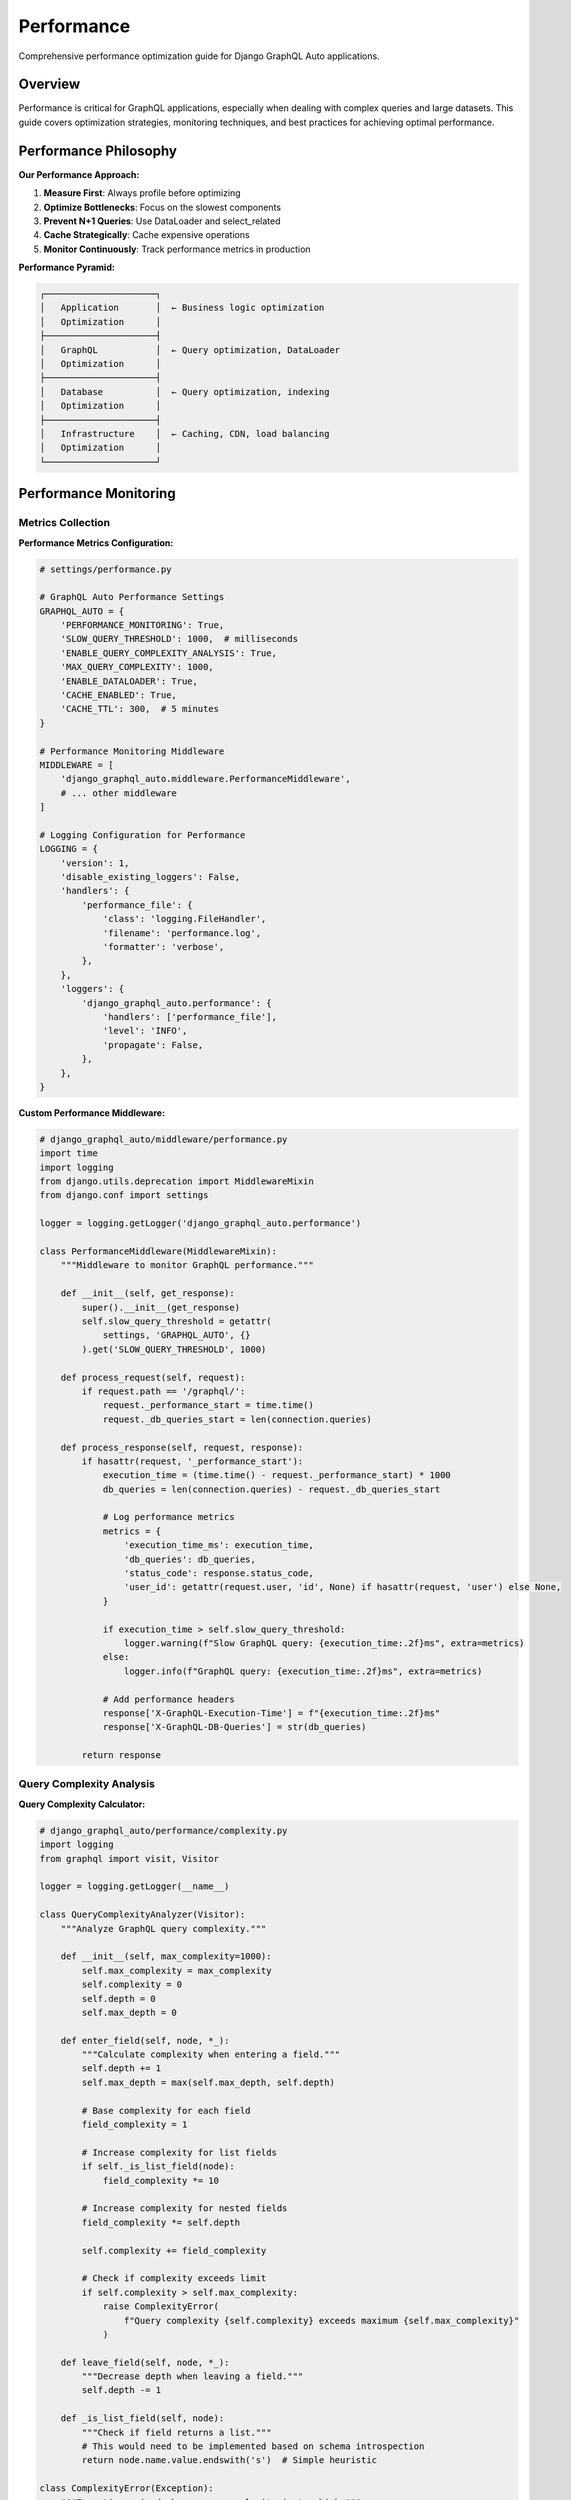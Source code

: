 Performance
===========

Comprehensive performance optimization guide for Django GraphQL Auto applications.

Overview
--------

Performance is critical for GraphQL applications, especially when dealing with complex queries and large datasets. This guide covers optimization strategies, monitoring techniques, and best practices for achieving optimal performance.

Performance Philosophy
----------------------

**Our Performance Approach:**

1. **Measure First**: Always profile before optimizing
2. **Optimize Bottlenecks**: Focus on the slowest components
3. **Prevent N+1 Queries**: Use DataLoader and select_related
4. **Cache Strategically**: Cache expensive operations
5. **Monitor Continuously**: Track performance metrics in production

**Performance Pyramid:**

.. code-block:: text

   ┌─────────────────────┐
   │   Application       │  ← Business logic optimization
   │   Optimization      │
   ├─────────────────────┤
   │   GraphQL           │  ← Query optimization, DataLoader
   │   Optimization      │
   ├─────────────────────┤
   │   Database          │  ← Query optimization, indexing
   │   Optimization      │
   ├─────────────────────┤
   │   Infrastructure    │  ← Caching, CDN, load balancing
   │   Optimization      │
   └─────────────────────┘

Performance Monitoring
----------------------

Metrics Collection
~~~~~~~~~~~~~~~~~~

**Performance Metrics Configuration:**

.. code-block:: python

   # settings/performance.py
   
   # GraphQL Auto Performance Settings
   GRAPHQL_AUTO = {
       'PERFORMANCE_MONITORING': True,
       'SLOW_QUERY_THRESHOLD': 1000,  # milliseconds
       'ENABLE_QUERY_COMPLEXITY_ANALYSIS': True,
       'MAX_QUERY_COMPLEXITY': 1000,
       'ENABLE_DATALOADER': True,
       'CACHE_ENABLED': True,
       'CACHE_TTL': 300,  # 5 minutes
   }
   
   # Performance Monitoring Middleware
   MIDDLEWARE = [
       'django_graphql_auto.middleware.PerformanceMiddleware',
       # ... other middleware
   ]
   
   # Logging Configuration for Performance
   LOGGING = {
       'version': 1,
       'disable_existing_loggers': False,
       'handlers': {
           'performance_file': {
               'class': 'logging.FileHandler',
               'filename': 'performance.log',
               'formatter': 'verbose',
           },
       },
       'loggers': {
           'django_graphql_auto.performance': {
               'handlers': ['performance_file'],
               'level': 'INFO',
               'propagate': False,
           },
       },
   }

**Custom Performance Middleware:**

.. code-block:: python

   # django_graphql_auto/middleware/performance.py
   import time
   import logging
   from django.utils.deprecation import MiddlewareMixin
   from django.conf import settings
   
   logger = logging.getLogger('django_graphql_auto.performance')
   
   class PerformanceMiddleware(MiddlewareMixin):
       """Middleware to monitor GraphQL performance."""
       
       def __init__(self, get_response):
           super().__init__(get_response)
           self.slow_query_threshold = getattr(
               settings, 'GRAPHQL_AUTO', {}
           ).get('SLOW_QUERY_THRESHOLD', 1000)
       
       def process_request(self, request):
           if request.path == '/graphql/':
               request._performance_start = time.time()
               request._db_queries_start = len(connection.queries)
       
       def process_response(self, request, response):
           if hasattr(request, '_performance_start'):
               execution_time = (time.time() - request._performance_start) * 1000
               db_queries = len(connection.queries) - request._db_queries_start
               
               # Log performance metrics
               metrics = {
                   'execution_time_ms': execution_time,
                   'db_queries': db_queries,
                   'status_code': response.status_code,
                   'user_id': getattr(request.user, 'id', None) if hasattr(request, 'user') else None,
               }
               
               if execution_time > self.slow_query_threshold:
                   logger.warning(f"Slow GraphQL query: {execution_time:.2f}ms", extra=metrics)
               else:
                   logger.info(f"GraphQL query: {execution_time:.2f}ms", extra=metrics)
               
               # Add performance headers
               response['X-GraphQL-Execution-Time'] = f"{execution_time:.2f}ms"
               response['X-GraphQL-DB-Queries'] = str(db_queries)
           
           return response

Query Complexity Analysis
~~~~~~~~~~~~~~~~~~~~~~~~~

**Query Complexity Calculator:**

.. code-block:: python

   # django_graphql_auto/performance/complexity.py
   import logging
   from graphql import visit, Visitor
   
   logger = logging.getLogger(__name__)
   
   class QueryComplexityAnalyzer(Visitor):
       """Analyze GraphQL query complexity."""
       
       def __init__(self, max_complexity=1000):
           self.max_complexity = max_complexity
           self.complexity = 0
           self.depth = 0
           self.max_depth = 0
       
       def enter_field(self, node, *_):
           """Calculate complexity when entering a field."""
           self.depth += 1
           self.max_depth = max(self.max_depth, self.depth)
           
           # Base complexity for each field
           field_complexity = 1
           
           # Increase complexity for list fields
           if self._is_list_field(node):
               field_complexity *= 10
           
           # Increase complexity for nested fields
           field_complexity *= self.depth
           
           self.complexity += field_complexity
           
           # Check if complexity exceeds limit
           if self.complexity > self.max_complexity:
               raise ComplexityError(
                   f"Query complexity {self.complexity} exceeds maximum {self.max_complexity}"
               )
       
       def leave_field(self, node, *_):
           """Decrease depth when leaving a field."""
           self.depth -= 1
       
       def _is_list_field(self, node):
           """Check if field returns a list."""
           # This would need to be implemented based on schema introspection
           return node.name.value.endswith('s')  # Simple heuristic
   
   class ComplexityError(Exception):
       """Exception raised when query complexity is too high."""
       pass
   
   def analyze_query_complexity(query_ast, max_complexity=1000):
       """Analyze the complexity of a GraphQL query."""
       analyzer = QueryComplexityAnalyzer(max_complexity)
       visit(query_ast, analyzer)
       
       return {
           'complexity': analyzer.complexity,
           'max_depth': analyzer.max_depth,
           'within_limits': analyzer.complexity <= max_complexity
       }

Database Optimization
---------------------

N+1 Query Prevention
~~~~~~~~~~~~~~~~~~~~

**DataLoader Implementation:**

.. code-block:: python

   # django_graphql_auto/dataloaders.py
   from promise import Promise
   from promise.dataloader import DataLoader
   from django.db import models
   from collections import defaultdict
   import logging
   
   logger = logging.getLogger(__name__)
   
   class ModelDataLoader(DataLoader):
       """Generic DataLoader for Django models."""
       
       def __init__(self, model_class, **kwargs):
           self.model_class = model_class
           super().__init__(**kwargs)
       
       def batch_load_fn(self, keys):
           """Batch load function for the DataLoader."""
           logger.debug(f"DataLoader batch loading {len(keys)} {self.model_class.__name__} objects")
           
           # Fetch all objects in a single query
           objects = self.model_class.objects.filter(id__in=keys)
           object_map = {obj.id: obj for obj in objects}
           
           # Return objects in the same order as keys
           return Promise.resolve([object_map.get(key) for key in keys])
   
   class RelatedDataLoader(DataLoader):
       """DataLoader for related objects (foreign keys)."""
       
       def __init__(self, model_class, related_field, **kwargs):
           self.model_class = model_class
           self.related_field = related_field
           super().__init__(**kwargs)
       
       def batch_load_fn(self, keys):
           """Batch load related objects."""
           logger.debug(f"DataLoader batch loading related {self.model_class.__name__} objects")
           
           # Build filter for related field
           filter_kwargs = {f"{self.related_field}__in": keys}
           objects = self.model_class.objects.filter(**filter_kwargs)
           
           # Group objects by related field value
           grouped = defaultdict(list)
           for obj in objects:
               related_value = getattr(obj, self.related_field + '_id')
               grouped[related_value].append(obj)
           
           # Return lists in the same order as keys
           return Promise.resolve([grouped.get(key, []) for key in keys])
   
   class DataLoaderRegistry:
       """Registry for managing DataLoaders."""
       
       def __init__(self):
           self.loaders = {}
       
       def get_loader(self, model_class, loader_type='model'):
           """Get or create a DataLoader for a model."""
           cache_key = f"{model_class.__name__}_{loader_type}"
           
           if cache_key not in self.loaders:
               if loader_type == 'model':
                   self.loaders[cache_key] = ModelDataLoader(model_class)
               # Add other loader types as needed
           
           return self.loaders[cache_key]
       
       def get_related_loader(self, model_class, related_field):
           """Get or create a DataLoader for related objects."""
           cache_key = f"{model_class.__name__}_{related_field}_related"
           
           if cache_key not in self.loaders:
               self.loaders[cache_key] = RelatedDataLoader(model_class, related_field)
           
           return self.loaders[cache_key]

**Optimized Resolvers with DataLoader:**

.. code-block:: python

   # django_graphql_auto/resolvers/optimized.py
   from django_graphql_auto.dataloaders import DataLoaderRegistry
   from django.db import models
   import logging
   
   logger = logging.getLogger(__name__)
   
   class OptimizedResolver:
       """Base resolver with DataLoader optimization."""
       
       def __init__(self):
           self.dataloader_registry = DataLoaderRegistry()
       
       def resolve_user(self, info, id):
           """Resolve user using DataLoader."""
           from tests.models import User
           loader = self.dataloader_registry.get_loader(User)
           return loader.load(id)
       
       def resolve_user_posts(self, info, user_id):
           """Resolve user posts using DataLoader."""
           from tests.models import Post
           loader = self.dataloader_registry.get_related_loader(Post, 'author')
           return loader.load(user_id)
       
       def resolve_posts_with_authors(self, info, **kwargs):
           """Resolve posts with authors using select_related."""
           from tests.models import Post
           
           # Use select_related to avoid N+1 queries
           queryset = Post.objects.select_related('author', 'category')
           
           # Apply filters
           if 'author_id' in kwargs:
               queryset = queryset.filter(author_id=kwargs['author_id'])
           
           logger.debug(f"Executing optimized query: {queryset.query}")
           return queryset

Query Optimization
~~~~~~~~~~~~~~~~~~

**Optimized QuerySet Patterns:**

.. code-block:: python

   # django_graphql_auto/optimization/queries.py
   from django.db import models
   from django.db.models import Prefetch, Count, Q
   import logging
   
   logger = logging.getLogger(__name__)
   
   class QueryOptimizer:
       """Optimize Django QuerySets for GraphQL."""
       
       def optimize_user_query(self, queryset, info):
           """Optimize user query based on requested fields."""
           requested_fields = self._get_requested_fields(info)
           
           # Apply select_related for foreign keys
           if 'profile' in requested_fields:
               queryset = queryset.select_related('profile')
           
           # Apply prefetch_related for reverse foreign keys
           if 'posts' in requested_fields:
               posts_prefetch = Prefetch(
                   'posts',
                   queryset=models.Post.objects.select_related('category')
               )
               queryset = queryset.prefetch_related(posts_prefetch)
           
           # Add annotations for computed fields
           if 'post_count' in requested_fields:
               queryset = queryset.annotate(post_count=Count('posts'))
           
           logger.debug(f"Optimized user query: {queryset.query}")
           return queryset
       
       def optimize_post_query(self, queryset, info):
           """Optimize post query based on requested fields."""
           requested_fields = self._get_requested_fields(info)
           
           # Always select related author and category to avoid N+1
           queryset = queryset.select_related('author', 'category')
           
           # Prefetch comments if requested
           if 'comments' in requested_fields:
               comments_prefetch = Prefetch(
                   'comments',
                   queryset=models.Comment.objects.select_related('author')
               )
               queryset = queryset.prefetch_related(comments_prefetch)
           
           # Add full-text search optimization
           if 'search' in requested_fields:
               queryset = queryset.extra(
                   select={'relevance': "MATCH(title, content) AGAINST(%s)"},
                   select_params=[requested_fields['search']],
                   where=["MATCH(title, content) AGAINST(%s)"],
                   params=[requested_fields['search']]
               )
           
           return queryset
       
       def _get_requested_fields(self, info):
           """Extract requested fields from GraphQL info."""
           # This would parse the GraphQL selection set
           # Simplified implementation
           return set()

**Database Indexing Strategy:**

.. code-block:: python

   # models.py - Optimized model definitions
   from django.db import models
   
   class User(models.Model):
       username = models.CharField(max_length=150, unique=True, db_index=True)
       email = models.EmailField(unique=True, db_index=True)
       first_name = models.CharField(max_length=30, db_index=True)
       last_name = models.CharField(max_length=30, db_index=True)
       is_active = models.BooleanField(default=True, db_index=True)
       created_at = models.DateTimeField(auto_now_add=True, db_index=True)
       
       class Meta:
           indexes = [
               models.Index(fields=['username', 'email']),
               models.Index(fields=['created_at', 'is_active']),
               models.Index(fields=['last_name', 'first_name']),
           ]
   
   class Post(models.Model):
       title = models.CharField(max_length=200, db_index=True)
       content = models.TextField()
       author = models.ForeignKey(User, on_delete=models.CASCADE, db_index=True)
       category = models.ForeignKey('Category', on_delete=models.CASCADE, db_index=True)
       published = models.BooleanField(default=False, db_index=True)
       created_at = models.DateTimeField(auto_now_add=True, db_index=True)
       updated_at = models.DateTimeField(auto_now=True)
       
       class Meta:
           indexes = [
               models.Index(fields=['author', 'published']),
               models.Index(fields=['category', 'created_at']),
               models.Index(fields=['published', 'created_at']),
               models.Index(fields=['title'], name='post_title_idx'),
           ]
           
           # Full-text search index (MySQL/PostgreSQL)
           # This would be database-specific

Caching Strategies
------------------

Query Result Caching
~~~~~~~~~~~~~~~~~~~~~

**Redis-based Query Caching:**

.. code-block:: python

   # django_graphql_auto/caching/query_cache.py
   import hashlib
   import json
   import logging
   from django.core.cache import cache
   from django.conf import settings
   
   logger = logging.getLogger(__name__)
   
   class GraphQLQueryCache:
       """Cache GraphQL query results."""
       
       def __init__(self):
           self.enabled = getattr(settings, 'GRAPHQL_AUTO', {}).get('CACHE_ENABLED', False)
           self.ttl = getattr(settings, 'GRAPHQL_AUTO', {}).get('CACHE_TTL', 300)
           self.cache_prefix = 'graphql_query:'
       
       def get_cache_key(self, query, variables=None, user_id=None):
           """Generate cache key for query."""
           cache_data = {
               'query': query,
               'variables': variables or {},
               'user_id': user_id,
           }
           
           # Create hash of query data
           cache_string = json.dumps(cache_data, sort_keys=True)
           cache_hash = hashlib.md5(cache_string.encode()).hexdigest()
           
           return f"{self.cache_prefix}{cache_hash}"
       
       def get(self, query, variables=None, user_id=None):
           """Get cached query result."""
           if not self.enabled:
               return None
           
           cache_key = self.get_cache_key(query, variables, user_id)
           result = cache.get(cache_key)
           
           if result:
               logger.debug(f"Cache hit for query: {cache_key}")
           else:
               logger.debug(f"Cache miss for query: {cache_key}")
           
           return result
       
       def set(self, query, variables, result, user_id=None, ttl=None):
           """Cache query result."""
           if not self.enabled:
               return
           
           cache_key = self.get_cache_key(query, variables, user_id)
           cache_ttl = ttl or self.ttl
           
           cache.set(cache_key, result, cache_ttl)
           logger.debug(f"Cached query result: {cache_key} (TTL: {cache_ttl}s)")
       
       def invalidate_pattern(self, pattern):
           """Invalidate cache entries matching pattern."""
           # This would require a cache backend that supports pattern deletion
           # Redis with django-redis supports this
           try:
               cache.delete_pattern(f"{self.cache_prefix}*{pattern}*")
               logger.info(f"Invalidated cache pattern: {pattern}")
           except AttributeError:
               logger.warning("Cache backend doesn't support pattern deletion")

**Field-level Caching:**

.. code-block:: python

   # django_graphql_auto/caching/field_cache.py
   import functools
   import logging
   from django.core.cache import cache
   
   logger = logging.getLogger(__name__)
   
   def cache_field(ttl=300, key_func=None):
       """Decorator to cache GraphQL field results."""
       def decorator(resolver_func):
           @functools.wraps(resolver_func)
           def wrapper(self, info, **kwargs):
               # Generate cache key
               if key_func:
                   cache_key = key_func(self, info, **kwargs)
               else:
                   cache_key = f"field:{resolver_func.__name__}:{hash(str(kwargs))}"
               
               # Try to get from cache
               result = cache.get(cache_key)
               if result is not None:
                   logger.debug(f"Field cache hit: {cache_key}")
                   return result
               
               # Execute resolver
               result = resolver_func(self, info, **kwargs)
               
               # Cache result
               cache.set(cache_key, result, ttl)
               logger.debug(f"Field cached: {cache_key}")
               
               return result
           
           return wrapper
       return decorator
   
   # Usage example
   class CachedResolver:
       @cache_field(ttl=600)  # Cache for 10 minutes
       def resolve_expensive_computation(self, info, **kwargs):
           """Expensive computation that should be cached."""
           # Simulate expensive operation
           import time
           time.sleep(1)
           return "expensive_result"
       
       @cache_field(
           ttl=300,
           key_func=lambda self, info, user_id: f"user_posts:{user_id}"
       )
       def resolve_user_posts(self, info, user_id):
           """Cache user posts with custom key."""
           from tests.models import Post
           return Post.objects.filter(author_id=user_id)

Model-level Caching
~~~~~~~~~~~~~~~~~~~

**Cached Model Manager:**

.. code-block:: python

   # django_graphql_auto/caching/models.py
   from django.db import models
   from django.core.cache import cache
   import logging
   
   logger = logging.getLogger(__name__)
   
   class CachedManager(models.Manager):
       """Manager with built-in caching."""
       
       def __init__(self, cache_ttl=300):
           super().__init__()
           self.cache_ttl = cache_ttl
       
       def get_cached(self, **kwargs):
           """Get object with caching."""
           cache_key = self._get_cache_key(**kwargs)
           
           # Try cache first
           obj = cache.get(cache_key)
           if obj:
               logger.debug(f"Model cache hit: {cache_key}")
               return obj
           
           # Get from database
           obj = self.get(**kwargs)
           
           # Cache the object
           cache.set(cache_key, obj, self.cache_ttl)
           logger.debug(f"Model cached: {cache_key}")
           
           return obj
       
       def _get_cache_key(self, **kwargs):
           """Generate cache key for model lookup."""
           model_name = self.model.__name__.lower()
           key_parts = [f"{k}:{v}" for k, v in sorted(kwargs.items())]
           return f"model:{model_name}:{'_'.join(key_parts)}"
   
   # Usage in models
   class User(models.Model):
       username = models.CharField(max_length=150, unique=True)
       email = models.EmailField(unique=True)
       
       objects = models.Manager()  # Default manager
       cached = CachedManager(cache_ttl=600)  # Cached manager
       
       def save(self, *args, **kwargs):
           """Override save to invalidate cache."""
           super().save(*args, **kwargs)
           
           # Invalidate related cache entries
           cache_keys = [
               f"model:user:id:{self.id}",
               f"model:user:username:{self.username}",
               f"model:user:email:{self.email}",
           ]
           
           for key in cache_keys:
               cache.delete(key)
               logger.debug(f"Invalidated cache: {key}")

Performance Testing
-------------------

Load Testing
~~~~~~~~~~~~

**GraphQL Load Testing with Locust:**

.. code-block:: python

   # tests/performance/locustfile.py
   from locust import HttpUser, task, between
   import json
   import random
   
   class GraphQLUser(HttpUser):
       wait_time = between(1, 3)
       
       def on_start(self):
           """Setup for each user."""
           self.graphql_endpoint = "/graphql/"
           self.queries = self._load_test_queries()
       
       @task(3)
       def query_users(self):
           """Test user queries."""
           query = '''
           query GetUsers($first: Int) {
               users(first: $first) {
                   edges {
                       node {
                           id
                           username
                           email
                       }
                   }
               }
           }
           '''
           
           variables = {"first": random.randint(10, 50)}
           self._execute_query(query, variables)
       
       @task(2)
       def query_user_with_posts(self):
           """Test user with posts query."""
           query = '''
           query GetUserWithPosts($userId: ID!) {
               user(id: $userId) {
                   username
                   posts {
                       edges {
                           node {
                               title
                               createdAt
                           }
                       }
                   }
               }
           }
           '''
           
           variables = {"userId": str(random.randint(1, 100))}
           self._execute_query(query, variables)
       
       @task(1)
       def complex_query(self):
           """Test complex nested query."""
           query = '''
           query ComplexQuery {
               users(first: 10) {
                   edges {
                       node {
                           username
                           posts(first: 5) {
                               edges {
                                   node {
                                       title
                                       category {
                                           name
                                       }
                                       comments(first: 3) {
                                           edges {
                                               node {
                                                   content
                                                   author {
                                                       username
                                                   }
                                               }
                                           }
                                       }
                                   }
                               }
                           }
                       }
                   }
               }
           }
           '''
           
           self._execute_query(query)
       
       def _execute_query(self, query, variables=None):
           """Execute GraphQL query."""
           payload = {
               "query": query,
               "variables": variables or {}
           }
           
           with self.client.post(
               self.graphql_endpoint,
               json=payload,
               catch_response=True
           ) as response:
               if response.status_code == 200:
                   data = response.json()
                   if "errors" in data:
                       response.failure(f"GraphQL errors: {data['errors']}")
                   else:
                       response.success()
               else:
                   response.failure(f"HTTP {response.status_code}")
       
       def _load_test_queries(self):
           """Load test queries from file."""
           # This would load queries from a file
           return []

**Performance Benchmarking:**

.. code-block:: python

   # tests/performance/benchmark.py
   import time
   import statistics
   import logging
   from django.test import TestCase, Client
   from tests.factories import UserFactory, PostFactory
   
   logger = logging.getLogger(__name__)
   
   class PerformanceBenchmark(TestCase):
       """Benchmark GraphQL query performance."""
       
       def setUp(self):
           self.client = Client()
           self.create_test_data()
       
       def create_test_data(self):
           """Create test data for benchmarking."""
           # Create users
           self.users = UserFactory.create_batch(100)
           
           # Create posts for each user
           for user in self.users:
               PostFactory.create_batch(10, author=user)
       
       def benchmark_query(self, query, variables=None, iterations=10):
           """Benchmark a GraphQL query."""
           execution_times = []
           
           for i in range(iterations):
               start_time = time.time()
               
               response = self.client.post(
                   '/graphql/',
                   {
                       'query': query,
                       'variables': variables or {}
                   },
                   content_type='application/json'
               )
               
               end_time = time.time()
               execution_time = (end_time - start_time) * 1000  # Convert to ms
               execution_times.append(execution_time)
               
               # Verify response is successful
               self.assertEqual(response.status_code, 200)
               data = response.json()
               self.assertNotIn('errors', data)
           
           # Calculate statistics
           stats = {
               'mean': statistics.mean(execution_times),
               'median': statistics.median(execution_times),
               'min': min(execution_times),
               'max': max(execution_times),
               'stdev': statistics.stdev(execution_times) if len(execution_times) > 1 else 0,
           }
           
           logger.info(f"Query benchmark results: {stats}")
           return stats
       
       def test_user_list_performance(self):
           """Benchmark user list query."""
           query = '''
           query GetUsers {
               users(first: 50) {
                   edges {
                       node {
                           id
                           username
                           email
                       }
                   }
               }
           }
           '''
           
           stats = self.benchmark_query(query)
           
           # Assert performance requirements
           self.assertLess(stats['mean'], 100)  # Average < 100ms
           self.assertLess(stats['max'], 500)   # Max < 500ms
       
       def test_complex_query_performance(self):
           """Benchmark complex nested query."""
           query = '''
           query ComplexQuery {
               users(first: 10) {
                   edges {
                       node {
                           username
                           posts(first: 5) {
                               edges {
                                   node {
                                       title
                                       category {
                                           name
                                       }
                                   }
                               }
                           }
                       }
                   }
               }
           }
           '''
           
           stats = self.benchmark_query(query)
           
           # More lenient requirements for complex queries
           self.assertLess(stats['mean'], 500)   # Average < 500ms
           self.assertLess(stats['max'], 2000)   # Max < 2s

Memory Profiling
~~~~~~~~~~~~~~~~

**Memory Usage Analysis:**

.. code-block:: python

   # tests/performance/memory_profiling.py
   import psutil
   import os
   import gc
   from django.test import TestCase
   from memory_profiler import profile
   
   class MemoryProfiler(TestCase):
       """Profile memory usage of GraphQL operations."""
       
       def setUp(self):
           self.process = psutil.Process(os.getpid())
           self.initial_memory = self.process.memory_info().rss
       
       def tearDown(self):
           # Force garbage collection
           gc.collect()
           
           final_memory = self.process.memory_info().rss
           memory_diff = final_memory - self.initial_memory
           
           if memory_diff > 50 * 1024 * 1024:  # 50MB threshold
               self.fail(f"Memory usage increased by {memory_diff / 1024 / 1024:.1f}MB")
       
       @profile
       def test_large_query_memory_usage(self):
           """Profile memory usage of large queries."""
           # Create large dataset
           from tests.factories import UserFactory, PostFactory
           
           users = UserFactory.create_batch(1000)
           for user in users:
               PostFactory.create_batch(10, author=user)
           
           # Execute large query
           query = '''
           query LargeQuery {
               users(first: 1000) {
                   edges {
                       node {
                           username
                           posts {
                               edges {
                                   node {
                                       title
                                       content
                                   }
                               }
                           }
                       }
                   }
               }
           }
           '''
           
           response = self.client.post('/graphql/', {'query': query})
           self.assertEqual(response.status_code, 200)

Production Optimization
-----------------------

Server Configuration
~~~~~~~~~~~~~~~~~~~~

**Gunicorn Configuration:**

.. code-block:: python

   # gunicorn.conf.py
   import multiprocessing
   
   # Server socket
   bind = "0.0.0.0:8000"
   backlog = 2048
   
   # Worker processes
   workers = multiprocessing.cpu_count() * 2 + 1
   worker_class = "gevent"
   worker_connections = 1000
   max_requests = 1000
   max_requests_jitter = 50
   
   # Timeout settings
   timeout = 30
   keepalive = 2
   
   # Memory management
   preload_app = True
   
   # Logging
   accesslog = "/var/log/gunicorn/access.log"
   errorlog = "/var/log/gunicorn/error.log"
   loglevel = "info"
   
   # Performance tuning
   def when_ready(server):
       server.log.info("Server is ready. Spawning workers")
   
   def worker_int(worker):
       worker.log.info("worker received INT or QUIT signal")
   
   def pre_fork(server, worker):
       server.log.info("Worker spawned (pid: %s)", worker.pid)

**Nginx Configuration:**

.. code-block:: nginx

   # nginx.conf
   upstream django_app {
       server 127.0.0.1:8000;
       keepalive 32;
   }
   
   server {
       listen 80;
       server_name your-domain.com;
       
       # GraphQL endpoint optimization
       location /graphql/ {
           proxy_pass http://django_app;
           proxy_set_header Host $host;
           proxy_set_header X-Real-IP $remote_addr;
           proxy_set_header X-Forwarded-For $proxy_add_x_forwarded_for;
           proxy_set_header X-Forwarded-Proto $scheme;
           
           # Connection settings
           proxy_http_version 1.1;
           proxy_set_header Connection "";
           
           # Timeout settings
           proxy_connect_timeout 30s;
           proxy_send_timeout 30s;
           proxy_read_timeout 30s;
           
           # Buffer settings
           proxy_buffering on;
           proxy_buffer_size 4k;
           proxy_buffers 8 4k;
           
           # Compression
           gzip on;
           gzip_types application/json;
       }
       
       # Static files
       location /static/ {
           alias /path/to/static/files/;
           expires 1y;
           add_header Cache-Control "public, immutable";
       }
   }

Database Optimization
~~~~~~~~~~~~~~~~~~~~~

**PostgreSQL Configuration:**

.. code-block:: sql

   -- postgresql.conf optimizations
   
   -- Memory settings
   shared_buffers = 256MB
   effective_cache_size = 1GB
   work_mem = 4MB
   maintenance_work_mem = 64MB
   
   -- Connection settings
   max_connections = 100
   
   -- Query optimization
   random_page_cost = 1.1
   effective_io_concurrency = 200
   
   -- WAL settings
   wal_buffers = 16MB
   checkpoint_completion_target = 0.9
   
   -- Logging
   log_min_duration_statement = 1000  -- Log slow queries
   log_statement = 'mod'  -- Log modifications

**Database Monitoring Queries:**

.. code-block:: sql

   -- Find slow queries
   SELECT query, mean_time, calls, total_time
   FROM pg_stat_statements
   ORDER BY mean_time DESC
   LIMIT 10;
   
   -- Find queries with high I/O
   SELECT query, shared_blks_read, shared_blks_hit
   FROM pg_stat_statements
   WHERE shared_blks_read > 1000
   ORDER BY shared_blks_read DESC;
   
   -- Check index usage
   SELECT schemaname, tablename, indexname, idx_scan, idx_tup_read, idx_tup_fetch
   FROM pg_stat_user_indexes
   ORDER BY idx_scan DESC;

Monitoring and Alerting
-----------------------

Performance Metrics
~~~~~~~~~~~~~~~~~~~

**Custom Metrics Collection:**

.. code-block:: python

   # django_graphql_auto/monitoring/metrics.py
   import time
   import logging
   from django.core.cache import cache
   from django.conf import settings
   
   logger = logging.getLogger(__name__)
   
   class PerformanceMetrics:
       """Collect and store performance metrics."""
       
       def __init__(self):
           self.enabled = getattr(settings, 'PERFORMANCE_MONITORING', False)
       
       def record_query_time(self, query_hash, execution_time):
           """Record query execution time."""
           if not self.enabled:
               return
           
           # Store in cache for aggregation
           cache_key = f"metrics:query_time:{query_hash}"
           current_data = cache.get(cache_key, {'times': [], 'count': 0})
           
           current_data['times'].append(execution_time)
           current_data['count'] += 1
           
           # Keep only last 100 measurements
           if len(current_data['times']) > 100:
               current_data['times'] = current_data['times'][-100:]
           
           cache.set(cache_key, current_data, timeout=3600)
       
       def record_db_queries(self, query_count):
           """Record database query count."""
           if not self.enabled:
               return
           
           cache_key = "metrics:db_queries"
           current_data = cache.get(cache_key, {'counts': [], 'total': 0})
           
           current_data['counts'].append(query_count)
           current_data['total'] += query_count
           
           if len(current_data['counts']) > 100:
               current_data['counts'] = current_data['counts'][-100:]
           
           cache.set(cache_key, current_data, timeout=3600)
       
       def get_performance_summary(self):
           """Get performance metrics summary."""
           if not self.enabled:
               return {}
           
           # Aggregate metrics from cache
           summary = {
               'query_times': self._get_query_time_stats(),
               'db_queries': self._get_db_query_stats(),
               'timestamp': time.time(),
           }
           
           return summary
       
       def _get_query_time_stats(self):
           """Get query time statistics."""
           # This would aggregate data from all query time metrics
           return {
               'average': 0,
               'median': 0,
               'p95': 0,
               'p99': 0,
           }
       
       def _get_db_query_stats(self):
           """Get database query statistics."""
           cache_key = "metrics:db_queries"
           data = cache.get(cache_key, {'counts': [], 'total': 0})
           
           if not data['counts']:
               return {'average': 0, 'total': 0}
           
           return {
               'average': sum(data['counts']) / len(data['counts']),
               'total': data['total'],
           }

---

*This performance guide provides comprehensive strategies for optimizing Django GraphQL Auto applications. Regular monitoring and profiling are essential for maintaining optimal performance in production environments.*
